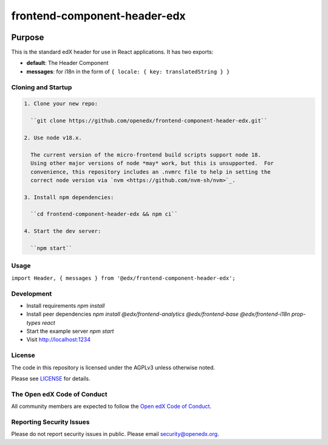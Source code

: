 #############################
frontend-component-header-edx
#############################

|npm_version| |npm_downloads| |license|

********
Purpose
********

This is the standard edX header for use in React applications. It has two exports:

- **default**: The Header Component
- **messages**: for i18n in the form of ``{ locale: { key: translatedString } }``

Cloning and Startup
===================

.. code-block::


  1. Clone your new repo:

    ``git clone https://github.com/openedx/frontend-component-header-edx.git``

  2. Use node v18.x.

    The current version of the micro-frontend build scripts support node 18.
    Using other major versions of node *may* work, but this is unsupported.  For
    convenience, this repository includes an .nvmrc file to help in setting the
    correct node version via `nvm <https://github.com/nvm-sh/nvm>`_.

  3. Install npm dependencies:

    ``cd frontend-component-header-edx && npm ci``

  4. Start the dev server:

    ``npm start``

Usage
=====

``import Header, { messages } from '@edx/frontend-component-header-edx';`` 

Development
===========

- Install requirements `npm install`
- Install peer dependencies `npm install @edx/frontend-analytics @edx/frontend-base @edx/frontend-i18n prop-types react`
- Start the example server `npm start`
- Visit http://localhost:1234

License
=======

The code in this repository is licensed under the AGPLv3 unless otherwise
noted.

Please see `LICENSE <LICENSE>`_ for details.

The Open edX Code of Conduct
============================

All community members are expected to follow the `Open edX Code of Conduct`_.

.. _Open edX Code of Conduct: https://openedx.org/code-of-conduct/

Reporting Security Issues
=========================

Please do not report security issues in public. Please email security@openedx.org.


.. |npm_version| image:: https://img.shields.io/npm/v/@edx/frontend-component-header-edx.svg
   :target: https://www.npmjs.com/package/@edx/frontend-component-header-edx
.. |npm_downloads| image:: https://img.shields.io/npm/dt/@edx/frontend-component-header-edx.svg
   :target: @edx/frontend-component-header-edx
.. |license| image:: https://img.shields.io/npm/l/@edx/frontend-component-header-edx.svg
   :target: https://github.com/edx/frontend-component-header-edx/blob/master/LICENSE
